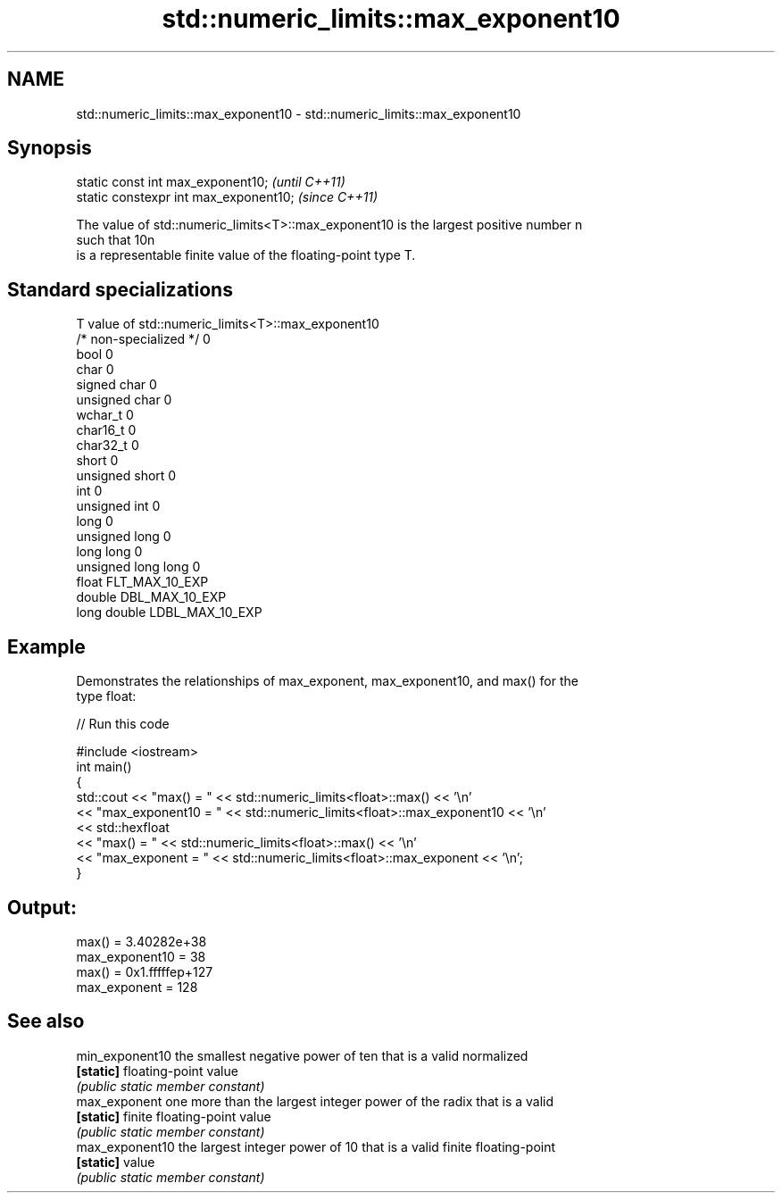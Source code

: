 .TH std::numeric_limits::max_exponent10 3 "Nov 25 2015" "2.1 | http://cppreference.com" "C++ Standard Libary"
.SH NAME
std::numeric_limits::max_exponent10 \- std::numeric_limits::max_exponent10

.SH Synopsis
   static const int max_exponent10;      \fI(until C++11)\fP
   static constexpr int max_exponent10;  \fI(since C++11)\fP

   The value of std::numeric_limits<T>::max_exponent10 is the largest positive number n
   such that 10n
   is a representable finite value of the floating-point type T.

.SH Standard specializations

   T                     value of std::numeric_limits<T>::max_exponent10
   /* non-specialized */ 0
   bool                  0
   char                  0
   signed char           0
   unsigned char         0
   wchar_t               0
   char16_t              0
   char32_t              0
   short                 0
   unsigned short        0
   int                   0
   unsigned int          0
   long                  0
   unsigned long         0
   long long             0
   unsigned long long    0
   float                 FLT_MAX_10_EXP
   double                DBL_MAX_10_EXP
   long double           LDBL_MAX_10_EXP

.SH Example

   Demonstrates the relationships of max_exponent, max_exponent10, and max() for the
   type float:

   
// Run this code

 #include <iostream>
 int main()
 {
     std::cout << "max() = " << std::numeric_limits<float>::max() << '\\n'
               << "max_exponent10 = " << std::numeric_limits<float>::max_exponent10 << '\\n'
               << std::hexfloat
               << "max() = " << std::numeric_limits<float>::max() << '\\n'
               << "max_exponent = " << std::numeric_limits<float>::max_exponent << '\\n';
 }

.SH Output:

 max() = 3.40282e+38
 max_exponent10 = 38
 max() = 0x1.fffffep+127
 max_exponent = 128

.SH See also

   min_exponent10 the smallest negative power of ten that is a valid normalized
   \fB[static]\fP       floating-point value
                  \fI(public static member constant)\fP 
   max_exponent   one more than the largest integer power of the radix that is a valid
   \fB[static]\fP       finite floating-point value
                  \fI(public static member constant)\fP 
   max_exponent10 the largest integer power of 10 that is a valid finite floating-point
   \fB[static]\fP       value
                  \fI(public static member constant)\fP 

